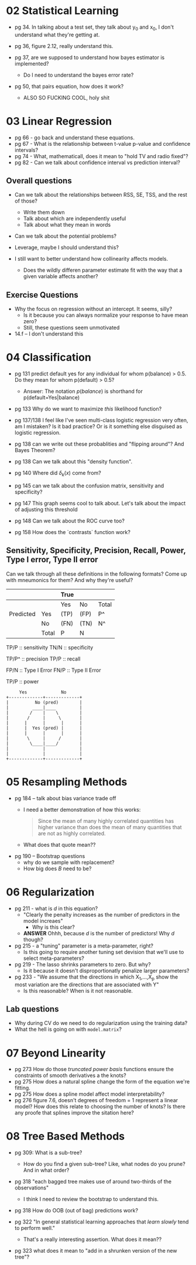 * 02 Statistical Learning

- pg 34. In talking about a test set, they talk about y_0 and x_0, I
  don't understand what they're getting at.

- pg 36, figure 2.12, really understand this.

- pg 37, are we supposed to understand how bayes estimator is implemented?
  - Do I need to understand the bayes error rate?

- pg 50, that pairs equation, how does it work?
  - ALSO SO FUCKING COOL, holy shit
* 03 Linear Regression
- pg 66 - go back and understand these equations.
- pg 67 - What is the relationship between t-value p-value and
  confidence intervals?
- pg 74 - What, mathematicall, does it mean to "hold TV and radio
  fixed"?
- pg 82 - Can we talk about confidence interval vs prediction
  interval?

** Overall questions

- Can we talk about the relationships between RSS, SE, TSS, and the rest
  of those?
  - Write them down
  - Talk about which are independently useful
  - Talk about what they mean in words

- Can we talk about the potential problems?

- Leverage, maybe I should understand this?

- I still want to better understand how collinearity affects models.
  - Does the wildly differen parameter estimate fit with the way that
    a given variable affects another?

** Exercise Questions

- Why the focus on regression without an intercept. It seems, silly?
  - Is it because you can always normalize your response to have mean zero?
  - Still, these questions seem unmotivated

- 14.f -- I don't understand this
* 04 Classification
- pg 131 predict default yes for any individual for whom p(balance) >
  0.5. Do they mean for whom p(default) > 0.5?
  - Answer: The notation $p(balance)$ is shorthand for
    p(default=Yes|balance)

- pg 133 Why do we want to maximize /this/ likelihood function?

- pg 137/138 I feel like I've seen multi-class logistic regression
  very often, am I mistaken? Is it bad practice? Or is it something
  else disguised as logistic regression.

- pg 138 can we write out these probablities and "flipping around"?
  And Bayes Theorem?

- pg 138 Can we talk about this "density function".

- pg 140 Where did $\delta_k(x)$ come from?

- pg 145 can we talk about the confusion matrix, sensitivity and specificity?

- pg 147 This graph seems cool to talk about. Let's talk about the
  impact of adjusting this threshold

- pg 148 Can we talk about the ROC curve too?

- pg 158 How does the `contrasts` function work?

** Sensitivity, Specificity, Precision, Recall, Power, Type I error, Type II error

Can we talk through all these definitions in the following formats?
Come up with mneumonics for them? And why they're useful?


|           |       | True |      |       |
|-----------+-------+------+------+-------|
|           |       | Yes  | No   | Total |
|-----------+-------+------+------+-------|
| Predicted | Yes   | (TP) | (FP) | P^    |
|           | No    | (FN) | (TN) | N^    |
|-----------+-------+------+------+-------|
|           | Total | P    | N    |       |


TP/P :: sensitivity
TN/N :: specificity

TP/P^ :: precision
TP/P :: recall

FP/N :: Type I Error
FN/P :: Type II Error

TP/P :: power

#+BEGIN_SRC text
     Yes             No
+-------------+-------------+
|          No (pred)        |
|         ____|____         |
|        /    |    \        |
|       /     |     \       |
|      |      |      |      |
|      |  Yes (pred) |      |
|      |      |      |      |
|       \     |     /       |
|        \____|____/        |
|             |             |
|             |             |
+-------------+-------------+
#+END_SRC
* 05 Resampling Methods
- pg 184 -- talk about bias variance trade off
  - I need a better demonstration of how this works:

    #+BEGIN_QUOTE
    Since the mean of many highly correlated quantities has higher
    variance than does the mean of many quantities that are not as
    highly correlated.
    #+END_QUOTE

  - What does that quote mean??

- pg 190 -- Bootstrap questions
  - why do we sample with replacement?
  - How big does $B$ need to be?
* 06 Regularization

- pg 211 - what is $d$ in this equation?
  - "Clearly the penalty increases as the number of predictors in the model increaes"
    - Why is this clear?

  - *ANSWER* Ohhh, because $d$ is the number of predictors! Why $d$ though?
- pg 215 - a "tuning" parameter is a meta-parameter, right?
  - Is this going to require another tuning set devision that we'll
    use to select meta-parameters?

- pg 219 - The lasso shrinks parameters to zero. But why?
  - Is it because it doesn't disproportionatly penalize larger
    parameters?

- pg 233 - "We assume that the directions in which X_1,...,X_p show
  the most variation are the directions that are associated with Y"
  - Is this reasonable? When is it not reasonable.

** Lab questions
- Why during CV do we need to do regularization using the training data?
- What the hell is going on with ~model.matrix~?
* 07 Beyond Linearity
- pg 273 How do those /truncated power basis/ functions ensure the
  constraints of smooth derivatives a the knots?
- pg 275 How does a natural spline change the form of the equation
  we're fitting.
- pg 275 How does a spline model affect model interpretability?
- pg 276 figure 7.6, doesn't degrees of freedom = 1 represent a linear
  model? How does this relate to choosing the number of knots? Is
  there any proofe that splines improve the sitation here?
* 08 Tree Based Methods
- pg 309: What is a sub-tree?
  - How do you find a given sub-tree? Like, what nodes do you prune?
    And in what order?

- pg 318 "each bagged tree makes use of around two-thirds of the
  observations"
  - I think I need to review the bootstrap to understand this.
- pg 318 How do OOB (out of bag) predictions work?

- pg 322 "In general statistical learning approaches that /learn slowly/ tend to
  perform well."
  - That's a really interesting assertion. What does it mean??

- pg 323 what does it mean to "add in a shrunken version of the new tree"?
